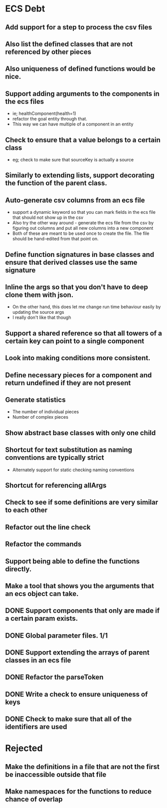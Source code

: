 * ECS Debt
** Add support for a step to process the csv files
** Also list the defined classes that are not referenced by other pieces
** Also uniqueness of defined functions would be nice.
** Support adding arguments to the components in the ecs files
   - ie; healthComponent(health=1)
   - refactor the goal entity through that.
   - This way we can have multiple of a component in an entity
** Check to ensure that a value belongs to a certain class
   - eg; check to make sure that sourceKey is actually a source
** Similarly to extending lists, support decorating the function of the parent class.
** Auto-generate csv columns from an ecs file
   - support a dynamic keyword so that you can mark fields in the ecs file that should not show up in the csv
   - Also try the other way around - generate the ecs file from the csv by figuring out columns and put all new columns into a new component
   - Both of these are meant to be used once to create the file. The file should be hand-edited from that point on.
** Define function signatures in base classes and ensure that derived classes use the same signature
** Inline the args so that you don't have to deep clone them with json.
   - On the other hand, this does let me change run time behaviour easily by updating the source args
   - I really don't like that though
** Support a shared reference so that all towers of a certain key can point to a single component
** Look into making conditions more consistent.
** Define necessary pieces for a component and return undefined if they are not present
** Generate statistics
   - The number of individual pieces
   - Number of complex pieces
** Show abstract base classes with only one child
** Shortcut for text substitution as naming conventions are typically strict
   - Alternately support for static checking naming conventions
** Shortcut for referencing allArgs
** Check to see if some definitions are very similar to each other
** Refactor out the line check
** Refactor the commands
** Support being able to define the functions directly.
** Make a tool that shows you the arguments that an ecs object can take.
** DONE Support components that only are made if a certain param exists.
** DONE Global parameter files. 1/1
** DONE Support extending the arrays of parent classes in an ecs file
** DONE Refactor the parseToken
** DONE Write a check to ensure uniqueness of keys
** DONE Check to make sure that all of the identifiers are used
* Rejected
** Make the definitions in a file that are not the first be inaccessible outside that file
** Make namespaces for the functions to reduce chance of overlap
